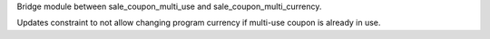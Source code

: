 Bridge module between sale_coupon_multi_use and sale_coupon_multi_currency.

Updates constraint to not allow changing program currency if multi-use coupon is already in use.
